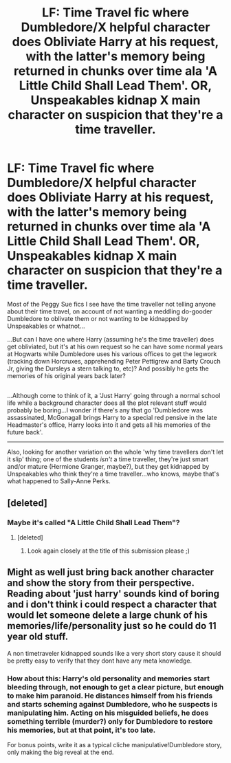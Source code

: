#+TITLE: LF: Time Travel fic where Dumbledore/X helpful character does Obliviate Harry at his request, with the latter's memory being returned in chunks over time ala 'A Little Child Shall Lead Them'. OR, Unspeakables kidnap X main character on suspicion that they're a time traveller.

* LF: Time Travel fic where Dumbledore/X helpful character does Obliviate Harry at his request, with the latter's memory being returned in chunks over time ala 'A Little Child Shall Lead Them'. OR, Unspeakables kidnap X main character on suspicion that they're a time traveller.
:PROPERTIES:
:Author: Avaday_Daydream
:Score: 0
:DateUnix: 1500379657.0
:DateShort: 2017-Jul-18
:FlairText: Double Request
:END:
Most of the Peggy Sue fics I see have the time traveller not telling anyone about their time travel, on account of not wanting a meddling do-gooder Dumbledore to oblivate them or not wanting to be kidnapped by Unspeakables or whatnot...

...But can I have one where Harry (assuming he's the time traveller) does get obliviated, but it's at his own request so he can have some normal years at Hogwarts while Dumbledore uses his various offices to get the legwork (tracking down Horcruxes, apprehending Peter Pettigrew and Barty Crouch Jr, giving the Dursleys a stern talking to, etc)? And possibly he gets the memories of his original years back later?

** 
   :PROPERTIES:
   :CUSTOM_ID: section
   :END:
...Although come to think of it, a 'Just Harry' going through a normal school life while a background character does all the plot relevant stuff would probably be boring...I wonder if there's any that go 'Dumbledore was assassinated, McGonagall brings Harry to a special red pensive in the late Headmaster's office, Harry looks into it and gets all his memories of the future back'.

--------------

Also, looking for another variation on the whole 'why time travellers don't let it slip' thing; one of the students /isn't/ a time traveller, they're just smart and/or mature (Hermione Granger, maybe?), but they get kidnapped by Unspeakables who think they're a time traveller...who knows, maybe that's what happened to Sally-Anne Perks.


** [deleted]
:PROPERTIES:
:Score: 1
:DateUnix: 1500386173.0
:DateShort: 2017-Jul-18
:END:

*** Maybe it's called "A Little Child Shall Lead Them"?
:PROPERTIES:
:Author: Deathcrow
:Score: 2
:DateUnix: 1500387359.0
:DateShort: 2017-Jul-18
:END:

**** [deleted]
:PROPERTIES:
:Score: 1
:DateUnix: 1500387769.0
:DateShort: 2017-Jul-18
:END:

***** Look again closely at the title of this submission please ;)
:PROPERTIES:
:Author: Deathcrow
:Score: 2
:DateUnix: 1500388847.0
:DateShort: 2017-Jul-18
:END:


** Might as well just bring back another character and show the story from their perspective. Reading about 'just harry' sounds kind of boring and i don't think i could respect a character that would let someone delete a large chunk of his memories/life/personality just so he could do 11 year old stuff.

A non timetraveler kidnapped sounds like a very short story cause it should be pretty easy to verify that they dont have any meta knowledge.
:PROPERTIES:
:Author: Triflez
:Score: 1
:DateUnix: 1500390486.0
:DateShort: 2017-Jul-18
:END:

*** How about this: Harry's old personality and memories start bleeding through, not enough to get a clear picture, but enough to make him paranoid. He distances himself from his friends and starts scheming against Dumbledore, who he suspects is manipulating him. Acting on his misguided beliefs, he does something terrible (murder?) only for Dumbledore to restore his memories, but at that point, it's too late.

For bonus points, write it as a typical cliche manipulative!Dumbledore story, only making the big reveal at the end.
:PROPERTIES:
:Author: deirox
:Score: 3
:DateUnix: 1500397802.0
:DateShort: 2017-Jul-18
:END:
